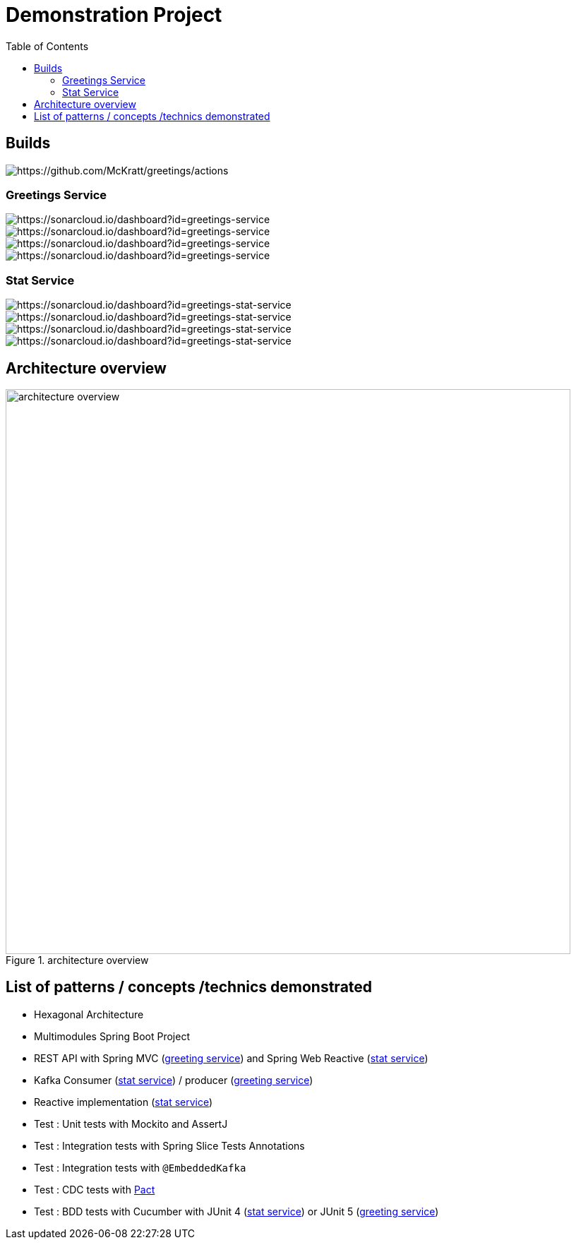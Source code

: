 = Demonstration Project
:toc:
:toclevels: 3

== Builds

image::https://github.com/McKratt/greetings/actions/workflows/build.yml/badge.svg[https://github.com/McKratt/greetings/actions]

=== Greetings Service

image::https://sonarcloud.io/api/project_badges/measure?project=greetings-service&metric=alert_status[https://sonarcloud.io/dashboard?id=greetings-service]

image::https://sonarcloud.io/api/project_badges/measure?project=greetings-service&metric=sqale_rating[https://sonarcloud.io/dashboard?id=greetings-service]

image::https://sonarcloud.io/api/project_badges/measure?project=greetings-service&metric=vulnerabilities[https://sonarcloud.io/dashboard?id=greetings-service]

image::https://sonarcloud.io/api/project_badges/measure?project=greetings-service&metric=coverage[https://sonarcloud.io/dashboard?id=greetings-service]

=== Stat Service

image::https://sonarcloud.io/api/project_badges/measure?project=greetings-stat-service&metric=alert_status[https://sonarcloud.io/dashboard?id=greetings-stat-service]

image::https://sonarcloud.io/api/project_badges/measure?project=greetings-stat-service&metric=sqale_rating[https://sonarcloud.io/dashboard?id=greetings-stat-service]

image::https://sonarcloud.io/api/project_badges/measure?project=greetings-stat-service&metric=vulnerabilities[https://sonarcloud.io/dashboard?id=greetings-stat-service]

image::https://sonarcloud.io/api/project_badges/measure?project=greetings-stat-service&metric=coverage[https://sonarcloud.io/dashboard?id=greetings-stat-service]

== Architecture overview

.architecture overview
image::images/ArchitectureOverviewC4.png[architecture overview,800]

== List of patterns / concepts /technics demonstrated

* Hexagonal Architecture
* Multimodules Spring Boot Project
* REST API with Spring MVC (link:./greetings-service[greeting service]) and Spring Web Reactive (link:./greetings-stat-service[stat service])
* Kafka Consumer (link:./greetings-stat-service[stat service]) / producer (link:./greetings-service[greeting service])
* Reactive implementation (link:./greetings-stat-service[stat service])
* Test : Unit tests with Mockito and AssertJ
* Test : Integration tests with Spring Slice Tests Annotations
* Test : Integration tests with `@EmbeddedKafka`
* Test : CDC tests with https://docs.pact5.io[Pact]
* Test : BDD tests with Cucumber with JUnit 4 (link:./greetings-stat-service[stat service]) or JUnit 5 (link:./greetings-service[greeting service])